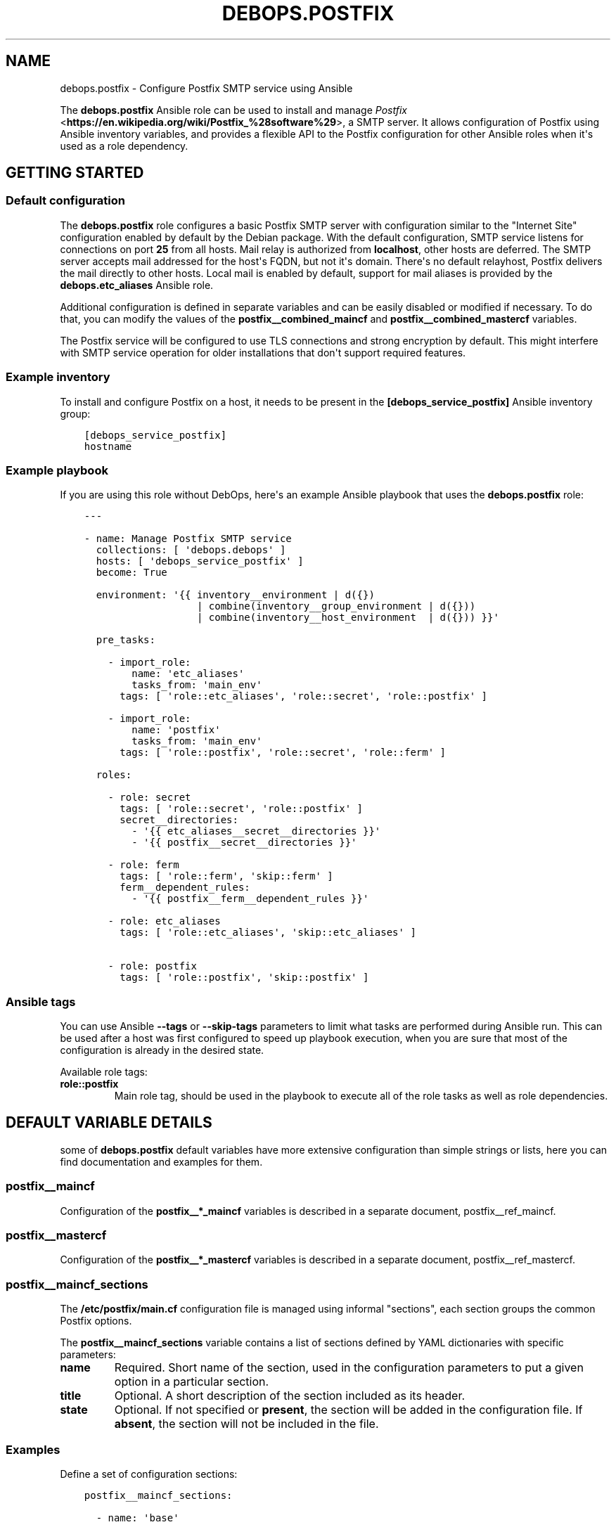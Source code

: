 .\" Man page generated from reStructuredText.
.
.TH "DEBOPS.POSTFIX" "5" "Jan 31, 2020" "v2.0.0" "DebOps"
.SH NAME
debops.postfix \- Configure Postfix SMTP service using Ansible
.
.nr rst2man-indent-level 0
.
.de1 rstReportMargin
\\$1 \\n[an-margin]
level \\n[rst2man-indent-level]
level margin: \\n[rst2man-indent\\n[rst2man-indent-level]]
-
\\n[rst2man-indent0]
\\n[rst2man-indent1]
\\n[rst2man-indent2]
..
.de1 INDENT
.\" .rstReportMargin pre:
. RS \\$1
. nr rst2man-indent\\n[rst2man-indent-level] \\n[an-margin]
. nr rst2man-indent-level +1
.\" .rstReportMargin post:
..
.de UNINDENT
. RE
.\" indent \\n[an-margin]
.\" old: \\n[rst2man-indent\\n[rst2man-indent-level]]
.nr rst2man-indent-level -1
.\" new: \\n[rst2man-indent\\n[rst2man-indent-level]]
.in \\n[rst2man-indent\\n[rst2man-indent-level]]u
..
.sp
The \fBdebops.postfix\fP Ansible role can be used to install and manage
\fI\%Postfix\fP <\fBhttps://en.wikipedia.org/wiki/Postfix_%28software%29\fP>, a SMTP server. It allows configuration of Postfix using Ansible
inventory variables, and provides a flexible API to the Postfix configuration
for other Ansible roles when it\(aqs used as a role dependency.
.SH GETTING STARTED
.SS Default configuration
.sp
The \fBdebops.postfix\fP role configures a basic Postfix SMTP server with
configuration similar to the "Internet Site" configuration enabled by default
by the Debian package. With the default configuration, SMTP service listens for
connections on port \fB25\fP from all hosts. Mail relay is authorized from
\fBlocalhost\fP, other hosts are deferred. The SMTP server accepts mail addressed
for the host\(aqs FQDN, but not it\(aqs domain. There\(aqs no default relayhost, Postfix
delivers the mail directly to other hosts. Local mail is enabled by default,
support for mail aliases is provided by the \fBdebops.etc_aliases\fP Ansible
role.
.sp
Additional configuration is defined in separate variables and can be easily
disabled or modified if necessary. To do that, you can modify the values of the
\fBpostfix__combined_maincf\fP and \fBpostfix__combined_mastercf\fP
variables.
.sp
The Postfix service will be configured to use TLS connections and strong
encryption by default. This might interfere with SMTP service operation for
older installations that don\(aqt support required features.
.SS Example inventory
.sp
To install and configure Postfix on a host, it needs to be present in the
\fB[debops_service_postfix]\fP Ansible inventory group:
.INDENT 0.0
.INDENT 3.5
.sp
.nf
.ft C
[debops_service_postfix]
hostname
.ft P
.fi
.UNINDENT
.UNINDENT
.SS Example playbook
.sp
If you are using this role without DebOps, here\(aqs an example Ansible playbook
that uses the \fBdebops.postfix\fP role:
.INDENT 0.0
.INDENT 3.5
.sp
.nf
.ft C
\-\-\-

\- name: Manage Postfix SMTP service
  collections: [ \(aqdebops.debops\(aq ]
  hosts: [ \(aqdebops_service_postfix\(aq ]
  become: True

  environment: \(aq{{ inventory__environment | d({})
                   | combine(inventory__group_environment | d({}))
                   | combine(inventory__host_environment  | d({})) }}\(aq

  pre_tasks:

    \- import_role:
        name: \(aqetc_aliases\(aq
        tasks_from: \(aqmain_env\(aq
      tags: [ \(aqrole::etc_aliases\(aq, \(aqrole::secret\(aq, \(aqrole::postfix\(aq ]

    \- import_role:
        name: \(aqpostfix\(aq
        tasks_from: \(aqmain_env\(aq
      tags: [ \(aqrole::postfix\(aq, \(aqrole::secret\(aq, \(aqrole::ferm\(aq ]

  roles:

    \- role: secret
      tags: [ \(aqrole::secret\(aq, \(aqrole::postfix\(aq ]
      secret__directories:
        \- \(aq{{ etc_aliases__secret__directories }}\(aq
        \- \(aq{{ postfix__secret__directories }}\(aq

    \- role: ferm
      tags: [ \(aqrole::ferm\(aq, \(aqskip::ferm\(aq ]
      ferm__dependent_rules:
        \- \(aq{{ postfix__ferm__dependent_rules }}\(aq

    \- role: etc_aliases
      tags: [ \(aqrole::etc_aliases\(aq, \(aqskip::etc_aliases\(aq ]

    \- role: postfix
      tags: [ \(aqrole::postfix\(aq, \(aqskip::postfix\(aq ]

.ft P
.fi
.UNINDENT
.UNINDENT
.SS Ansible tags
.sp
You can use Ansible \fB\-\-tags\fP or \fB\-\-skip\-tags\fP parameters to limit what
tasks are performed during Ansible run. This can be used after a host was first
configured to speed up playbook execution, when you are sure that most of the
configuration is already in the desired state.
.sp
Available role tags:
.INDENT 0.0
.TP
.B \fBrole::postfix\fP
Main role tag, should be used in the playbook to execute all of the role
tasks as well as role dependencies.
.UNINDENT
.SH DEFAULT VARIABLE DETAILS
.sp
some of \fBdebops.postfix\fP default variables have more extensive configuration
than simple strings or lists, here you can find documentation and examples for
them.
.SS postfix__maincf
.sp
Configuration of the \fBpostfix__*_maincf\fP variables is described in a separate
document, postfix__ref_maincf\&.
.SS postfix__mastercf
.sp
Configuration of the \fBpostfix__*_mastercf\fP variables is described in
a separate document, postfix__ref_mastercf\&.
.SS postfix__maincf_sections
.sp
The \fB/etc/postfix/main.cf\fP configuration file is managed using informal
"sections", each section groups the common Postfix options.
.sp
The \fBpostfix__maincf_sections\fP variable contains a list of sections defined
by YAML dictionaries with specific parameters:
.INDENT 0.0
.TP
.B \fBname\fP
Required. Short name of the section, used in the configuration
parameters to put a given option in a particular section.
.TP
.B \fBtitle\fP
Optional. A short description of the section included as its header.
.TP
.B \fBstate\fP
Optional. If not specified or \fBpresent\fP, the section will be added in the
configuration file. If \fBabsent\fP, the section will not be included in the
file.
.UNINDENT
.SS Examples
.sp
Define a set of configuration sections:
.INDENT 0.0
.INDENT 3.5
.sp
.nf
.ft C
postfix__maincf_sections:

  \- name: \(aqbase\(aq

  \- name: \(aqadmin\(aq
    title: \(aqAdministrator options\(aq

  \- name: \(aqunknown\(aq
    title: \(aqOther options\(aq
.ft P
.fi
.UNINDENT
.UNINDENT
.SS postfix__lookup_tables
.sp
The \fBpostfix__*_lookup_tables\fP variables can be used to manage
\fI\%Postfix lookup tables\fP <\fBhttp://www.postfix.org/DATABASE_README.html\fP>\&.
Each lookup table is a separate file located in the \fB/etc/postfix/\fP
directory. The entries in the variables are merged together, therefore by using
the same \fBname\fP key in multiple entries you can modify existing
configuration, for example through Ansible inventory.
.sp
The lookup tables can be defined by other roles via role dependent variables,
however the state of each dependent role is not tracked. Because of that it\(aqs
best to use separate lookup tables for each Ansible role and join them together
at the Postfix configuration level, via options defined in the \fBmain.cf\fP
or \fBmaster.cf\fP configuration files.
.sp
Each entry that manages a lookup table is a YAML dictionary with specific
parameters:
.INDENT 0.0
.TP
.B \fBname\fP
Required. Name of the lookup table to manage, it will be a file in the
\fB/etc/postfix/\fP directory. This parameter is used as an anchor to merge
separate entries together.
.sp
Files which names end with the \fB*.in\fP extension are assumed to be hashed
tables, and will be processed automatically by \fBmake\fP when any
changes are detected during role execution.
.TP
.B \fBstate\fP
Optional. If not specified or \fBpresent\fP, the lookup table will be
generated. If \fBabsent\fP, the lookup table will be removed (hashed table
files are not removed automatically). If \fBignore\fP, a given configuration
entry will not be evaluated by Ansible.
.TP
.B \fBowner\fP
Optional. The UNIX account which will be the owner of the generated file. If
not specified, \fBroot\fP will be used by default.
.TP
.B \fBgroup\fP
Optional. The UNIX group which will be the primary group of the generated
file. If not specified, \fBpostfix\fP will be used by default.
.TP
.B \fBmode\fP
Optional. The attributes set on the generated file. If not specified,
\fB0640\fP will be set by default.
.sp
If you specify \fB0600\fP or \fB0640\fP file attributes, the task which manages
the file will automatically set the \fBno_log\fP Ansible parameter to \fBTrue\fP,
so that the contents of the file are not logged or displayed during Ansible
execution.
.TP
.B \fBno_log\fP
Optional, boolean. If not specified or \fBFalse\fP, the task will be processed
normally. If \fBTrue\fP, the task execution will not be logged and any file
contents will not be displayed in the Ansible output.
.UNINDENT
.sp
The parameters below are related to the contents of the lookup table file:
.INDENT 0.0
.TP
.B \fBcomment\fP
Optional. String or YAML text block with a comment added at the beginning of
the lookup table file.
.TP
.B \fBraw\fP
Optional. String or YAML text block with the file contents which will be
stored "as\-is" in the lookup table file.
.TP
.B \fBconfig\fP
Optional. An YAML dictionary which defines an external Postfix lookup table,
for example in a SQL database. Each dictionary key is an option name, and
dictionary value is the option value. Values can be either strings or YAML
lists. See the manpage of specific lookup tables for the supported options.
.TP
.B \fBconnection\fP
Optional. An YAML dictionary which uses the same syntax as the \fBconfig\fP
parameter. The \fBconnection\fP parameter can be used to define connection
details for a particular database in a separate YAML dictionary, which then
can be referenced in multiple lookup tables at once with different query
configuration. See the examples below for an example usage.
.TP
.B \fBoptions\fP
Optional. An YAML list with lookup table entries. Each entry is a YAML
dictionary. If the dictionary has a \fBname\fP key, it will be interpreted as
an extended entry with specific parameters:
.INDENT 7.0
.TP
.B \fBname\fP
The lookup key used by Postfix to find the specific entry in the table.
.TP
.B \fBvalue\fP
The value or action returned by the lookup table.
.TP
.B \fBstate\fP
Optional. If not specified or \fBpresent\fP, a given lookup table entry will
be added in the file. If \fBabsent\fP, a given entry will be removed from the
file. If \fBignore\fP, a given configuration will not be parsed by Ansible.
If \fBcomment\fP, a given lookup table entry will be added but commented out.
.TP
.B \fBcomment\fP
Optional. A string or YAML text block with a comment related to a given
lookup table entry.
.UNINDENT
.sp
If the \fBname\fP parameter is not found, first entry in a YAML dictionary is
parsed as a key/value lookup table entry.
.sp
When a given lookup table is defined by multiple entries, the \fBoptions\fP
parameters are merged together.
.TP
.B \fBcontent\fP
Optional. An YAML list with lookup table entries. Each entry can be a string
that defines a lookup table key, its value will be defined by the
\fBdefault_action\fP parameter. Otherwise you can specify parameters similar to
those supported by the \fBoptions\fP list. Contents of the \fBcontent\fP
parameter are appended to the \fBoptions\fP contents. The \fBcontent\fP
parameters from multiple entries are not merged together.
.TP
.B \fBdefault_action\fP
Optional. The default action defined for the lookup table entries that don\(aqt
specify one themselves.
.UNINDENT
.sp
If the \fBconnection\fP or \fBconfig\fP parameters are specified, for convenience
you can specify the options that control the lookup table configuration from
the \fI\%ldap_table(5)\fP <\fBhttps://manpages.debian.org/ldap_table(5)\fP>, \fI\%mysql_table(5)\fP <\fBhttps://manpages.debian.org/mysql_table(5)\fP>, \fI\%sqlite_table(5)\fP <\fBhttps://manpages.debian.org/sqlite_table(5)\fP> and
\fI\%pgsql_table(5)\fP <\fBhttps://manpages.debian.org/pgsql_table(5)\fP> as the lookup table parameters, on the same level as the
\fBname\fP parameter.
.SS Examples
.sp
Define a set of virtual mail aliases using a raw YAML text block, stored in
a hashed lookup table:
.INDENT 0.0
.INDENT 3.5
.sp
.nf
.ft C
postfix__lookup_tables:

  \- name: \(aqvirtual_alias_maps.in\(aq
    raw: |
      name.surname@example.org     user1@example.org
      name.othername@example.org   user2@example.org

postfix__maincf:
  \- virtual_alias_maps: [ \(aqhash:${config_directory}/virtual_alias_maps\(aq ]
.ft P
.fi
.UNINDENT
.UNINDENT
.sp
Define virtual mailbox table stored in a MySQL database. Lookup table file will
be only readable by the \fBroot\fP account to secure the password for the
database:
.INDENT 0.0
.INDENT 3.5
.sp
.nf
.ft C
postfix__lookup_tables:

  \- name: \(aqvirtual_mailbox_maps.cf\(aq
    config:
      hosts:    [ \(aqdb1.example.net\(aq, \(aqdb2.example.net\(aq ]
      user:     \(aqmailuser\(aq
      password: \(aqmailpassword\(aq
      dbname:   \(aqmail\(aq
      query:    "SELECT maildir FROM mailbox WHERE local_part=\(aq%u\(aq AND domain=\(aq%d\(aq AND active=\(aq1\(aq"

postfix__maincf:
  \- virtual_mailbox_maps: [ \(aqproxy:mysql:${config_directory}/virtual_mailbox_maps.cf\(aq ]
.ft P
.fi
.UNINDENT
.UNINDENT
.sp
The same example with connection details defined in a separate variable which
can be reused in multiple lookup tables:
.INDENT 0.0
.INDENT 3.5
.sp
.nf
.ft C
db_connection:
  hosts:    [ \(aqdb1.example.net\(aq, \(aqdb2.example.net\(aq ]
  user:     \(aqmailuser\(aq
  password: \(aqmailpassword\(aq
  dbname:   \(aqmail\(aq

postfix__lookup_tables:

  \- name: \(aqvirtual_mailbox_maps.cf\(aq
    connection: \(aq{{ db_connection }}\(aq
    query:      "SELECT maildir FROM mailbox WHERE local_part=\(aq%u\(aq AND domain=\(aq%d\(aq AND active=\(aq1\(aq"

postfix__maincf:
  \- virtual_mailbox_maps: [ \(aqproxy:mysql:${config_directory}/virtual_mailbox_maps.cf\(aq ]
.ft P
.fi
.UNINDENT
.UNINDENT
.sp
Note that the parameters of a particular table can be defined on the same level
as the \fBname\fP parameter, for ease of use.
.sp
Create a list of banned HELO/EHLO names which contains the host\(aqs IP addresses
and FQDN hostname, stored in a hashed lookup table:
.INDENT 0.0
.INDENT 3.5
.sp
.nf
.ft C
postfix__lookup_tables:

  \- name: \(aqbanned_helo_names.in\(aq
    content: \(aq{{ ansible_all_ipv4_addresses + ansible_all_ipv6_addresses
                 + [ ansible_fqdn, "localhost", "127.0.0.1" ] }}\(aq
    default_action: \(aqREJECT You are not me\(aq

postfix__maincf:

  \- name: \(aqsmtpd_helo_restrictions\(aq
    value:
      \- name: \(aqcheck_helo_access hash:${config_directory}/banned_helo_names\(aq
        weight: \-100
.ft P
.fi
.UNINDENT
.UNINDENT
.sp
Create a CIDR lookup table that contains a custom blacklist/whitelist of
networks that can talk to the SMTP \(aqsubmission\(aq service:
.INDENT 0.0
.INDENT 3.5
.sp
.nf
.ft C
postfix__lookup_tables:

  \- name: \(aqsubmission_client_access.cidr\(aq
    options:

      \- name: \(aq192.0.2.0/24\(aq
        value: \(aqREJECT Connections not allowed from TEST\-NET\-1 network\(aq

      \- \(aq10.10.0.0/16\(aq: \(aqOK\(aq

postfix__maincf:

  \- name: \(aqsubmission_smtpd_client_restrictions\(aq
    value:
      \- \(aqcheck_client_access cidr:${config_directory}/submission_client_access.cidr\(aq
      \- \(aqreject\(aq

postfix__mastercf:

  \- name: \(aqsubmission\(aq
    options:
      \- name: \(aqsmtpd_client_restrictions\(aq
        value: \(aq${submission_smtpd_client_restrictions}\(aq
.ft P
.fi
.UNINDENT
.UNINDENT
.SH DEFAULT VARIABLE DETAILS: POSTFIX__MAINCF
.sp
The \fBpostfix__*_maincf\fP variables are used to define the contents of the
\fB/etc/postfix/main.cf\fP configuration file. The variables are YAML lists,
concatenated together into \fBpostfix__combined_maincf\fP variable, which
is passed to the configuration template.
.sp
Each list entry is a YAML dictionary, which can be written in a simple or
complex form. Entries that control Postfix parameters of the same name will be
combined together in order of appearance.
.SS Simple form of the configuration parameters
.sp
Simple form of the Postfix \fBmain.cf\fP configuration uses the dictionary
key as a option name, and its value as that option\(aqs parameters:
.INDENT 0.0
.INDENT 3.5
.sp
.nf
.ft C
postfix__maincf:

  # Option with boolean value
  \- append_dot_mydomain: False

  # Option with integer value
  \- mailbox_size_limit: 0

  # Option with string value
  \- myorigin: \(aq/etc/mailname\(aq

  # Option with multiple values in a list
  \- mydestination: [ \(aqexample.org\(aq, \(aqlocalhost\(aq ]

  # Option with an empty value
  \- relayhost: \(aq\(aq

  # Option with multiline value
  \- debugger_command: |
      PATH=/bin:/usr/bin:/usr/local/bin:/usr/X11R6/bin
      ddd $daemon_directory/$process_name $process_id & sleep 5
.ft P
.fi
.UNINDENT
.UNINDENT
.sp
The result of the above configuration in \fB/etc/postfix/main.cf\fP:
.INDENT 0.0
.INDENT 3.5
.sp
.nf
.ft C
append_dot_mydomain = no
mailbox_size_limit = 0
myorigin = /etc/mailname
mydestination = example.org, localhost
relayhost =
debugger_command =
    PATH=/bin:/usr/bin:/usr/local/bin:/usr/X11R6/bin
    ddd $daemon_directory/$process_name $process_id & sleep 5
.ft P
.fi
.UNINDENT
.UNINDENT
.sp
The parameters in the configuration file will be present in the order they were
first defined in the variables.
.SS Complex form of the configuration parameters
.sp
Complex form of the Postfix \fBmain.cf\fP configuration is detected when
a dictionary key contains a \fBname\fP parameter. In that case, the role will
interpret the entry using specific parameters:
.INDENT 0.0
.TP
.B \fBname\fP
The name of the configuration option to manage. This parameter is used as an
identifier during the variable parsing.
.TP
.B \fBvalue\fP
Required. A value which should be set for a given option. Values can be YAML
strings, text blocks, integers, booleans and lists (not dictionaries). Lists
can contain simple strings, numbers, or YAML dictionaries that describe each
value in greater detail. See \fI\%Configuration values and their interactions\fP for more
details.
.TP
.B \fBoption\fP
Optional. If specified, the option will use this string as the "name" instead
of the \fBname\fP value. This is useful to create examples in the configuration
file that have the same name as existing configuration options.
.TP
.B \fBcomment\fP
Optional. String or a YAML dictionary with additional comments for a given
configuration option.
.TP
.B \fBseparator\fP
Optional, boolean. if \fBTrue\fP, an empty line will be added above a given
option, useful for readability.
.TP
.B \fBstate\fP
Optional. If not specified or \fBpresent\fP, the option will be present in the
finished configuration file.
.sp
If \fBabsent\fP, the option will not be included in the configuration file.
.sp
If \fBignore\fP, the given entry will not be evaluated by the role, and no
changes will be done to the preceding parameters with the same name. This can
be used to conditionally activate entries with different configuration.
.sp
If \fBhidden\fP, the option will not be displayed in the configuration file,
but any comments will be present. This can be used to add free\-form comments
in the Postfix configuration file.
.sp
If \fBcomment\fP, the option will be present, but it will be commented out.
This can be used to add examples in the configuration file.
.sp
If \fBappend\fP, the given entry will be evaluated only if an entry with the
same name already exists. The current state will not be changed.
.TP
.B \fBsection\fP
Optional. Name of the section of the \fB/etc/postfix/main.cf\fP
configuration file in which a given option should be placed. If it\(aqs no
specified, \fBunknown\fP section is used.
See postfix__ref_maincf_sections for more details.
.TP
.B \fBweight\fP
Optional. A positive or negative number which affects the position of a given
option in the configuration file, within the selected section. The higher the
number, the more a given option "weighs" and the lower it will be placed in
the finished configuration file. Negative numbers make the option "lighter"
and it will be placed higher.
.TP
.B \fBcopy_id_from\fP
Optional. This is an internal role parameter which can be used to change the
relative position of a given option in the configuration file. If you specify
a name of an option, it\(aqs internal "id" number (used for sorting) will be
copied to the current option. This can be used to move options around to
different configuration file sections.
.UNINDENT
.SS Examples
.sp
Define the previous example using complex form:
.INDENT 0.0
.INDENT 3.5
.sp
.nf
.ft C
postfix__maincf:

  \- name: \(aqappend_dot_mydomain\(aq
    comment: \(aqappending .domain is the MUA\(aqs job.\(aq
    value: False
    state: \(aqcomment\(aq

  \- name: \(aqmailbox_size_limit\(aq
    value: 0

  \- name: \(aqmyorigin\(aq
    value: \(aq/etc/mailname\(aq

  \- name: \(aqmydestination\(aq
    value: [ \(aqexample.org\(aq, \(aqlocalhost\(aq ]
    weight: 100

  \- name: \(aqrelayhost\(aq
    value: \(aq\(aq

  \- name: \(aqdebugger_command\(aq
    value: |
      PATH=/bin:/usr/bin:/usr/local/bin:/usr/X11R6/bin
      ddd $daemon_directory/$process_name $process_id & sleep 5
.ft P
.fi
.UNINDENT
.UNINDENT
.sp
The result of the above configuration in \fB/etc/postfix/main.cf\fP:
.INDENT 0.0
.INDENT 3.5
.sp
.nf
.ft C
# appending .domain is the MUA\(aqs job.
#append_dot_mydomain = no

mailbox_size_limit = 0
myorigin = /etc/mailname
relayhost =
debugger_command =
    PATH=/bin:/usr/bin:/usr/local/bin:/usr/X11R6/bin
    ddd $daemon_directory/$process_name $process_id & sleep 5

mydestination = example.org, localhost
.ft P
.fi
.UNINDENT
.UNINDENT
.sp
The parameters in the configuration file will be present in the order they were
first defined in the variables, unless the \fBweight\fP parameter is added, which
will change the order.
.SS Configuration values and their interactions
.sp
The \fI\%Postfix main.cf configuration\fP <\fBhttp://www.postfix.org/postconf.5.html\fP>
uses key\-value format, with values being either strings, numbers, booleans or
lists. The first three types are handled by the \fBdebops.postfix\fP role as
normal.
.sp
List values are by default concatenated to allow easy extension of existing
values. The values in a list are either YAML strings, numbers, or can be
defined as YAML dictionaries with specific parameters:
.INDENT 0.0
.TP
.B \fBname\fP or \fBparam\fP
Required. The value itself, usually a string.
.TP
.B \fBstate\fP
Optional. If not defined or \fBpresent\fP, the value will be included in the
list.
.sp
If \fBabsent\fP, the value will be removed from the list.
.sp
If \fBignore\fP, the given entry will not be evaluated by the role, and will
not change the state of the value. This can be used to enable or disable
values conditionally.
.TP
.B \fBweight\fP
Optional. A positive or negative number which affects the position of a given
value in the list. The higher the number, the more a given value "weighs" and
the lower it will be placed in the finished list. Negative numbers make the
value "lighter" and it will be placed higher.
.UNINDENT
.SS Example list
.sp
Define a list with conditional values:
.INDENT 0.0
.INDENT 3.5
.sp
.nf
.ft C
postfix__maincf:

  \- name: \(aqmydestination\(aq
    value:

      \- \(aq{{ ansible_fqdn }}\(aq

      \- name: \(aq{{ ansible_domain }}\(aq
        state: \(aq{{ "present"
                   if (ansible_domain.split(".")|count > 1)
                   else "ignore" }}\(aq

      \- name: \(aqlocalhost\(aq
        weight: 100
.ft P
.fi
.UNINDENT
.UNINDENT
.SS Base value replacement
.sp
Repeating the string, number or boolean option will result in the latter entry
replacing the former entry:
.INDENT 0.0
.INDENT 3.5
.sp
.nf
.ft C
postfix__maincf:

  # Old value
  \- myorigin: \(aq/dev/null\(aq

  # New, active value
  \- myorigin: \(aq/etc/mailname\(aq
.ft P
.fi
.UNINDENT
.UNINDENT
.sp
The result of the above configuration in \fB/etc/postfix/main.cf\fP:
.INDENT 0.0
.INDENT 3.5
.sp
.nf
.ft C
myorigin = /etc/mailname
.ft P
.fi
.UNINDENT
.UNINDENT
.SS Lists are merged together
.sp
The list parameters behave differently. Specifying the same option multiple
times, if the preceding option was a list, will add the specified parameters to
the list:
.INDENT 0.0
.INDENT 3.5
.sp
.nf
.ft C
postfix__maincf:

  \- mydestination: [ \(aqexample.org\(aq, \(aqlocalhost\(aq ]

  \- mydestination: [ \(aqexample.com\(aq ]
.ft P
.fi
.UNINDENT
.UNINDENT
.sp
The result of the above configuration in \fB/etc/postfix/main.cf\fP:
.INDENT 0.0
.INDENT 3.5
.sp
.nf
.ft C
mydestination = example.org, localhost, example.com
.ft P
.fi
.UNINDENT
.UNINDENT
.SS How to reset a list
.sp
If the option was a list, and subsequent option specified a boolean, string or
a number, the value will replace the previous one, instead of adding to a list.
This can be used to reset the list instead of appending to it.
.INDENT 0.0
.INDENT 3.5
.sp
.nf
.ft C
postfix__maincf:

  \- inet_interfaces: [ \(aq127.0.0.1\(aq, \(aq::1\(aq ]

  \- inet_interfaces: \(aqall\(aq
.ft P
.fi
.UNINDENT
.UNINDENT
.sp
The result of the above configuration in \fB/etc/postfix/main.cf\fP:
.INDENT 0.0
.INDENT 3.5
.sp
.nf
.ft C
inet_interfaces = all
.ft P
.fi
.UNINDENT
.UNINDENT
.SS Lists don\(aqt add duplicates
.sp
The role checks if a given list element is already present, and it won\(aqt add
a duplicate value to the list:
.INDENT 0.0
.INDENT 3.5
.sp
.nf
.ft C
postfix__maincf:

  \- mydestination: [ \(aqexample.org\(aq, \(aqlocalhost\(aq ]

  \- mydestination: [ \(aqexample.org\(aq ]
.ft P
.fi
.UNINDENT
.UNINDENT
.sp
The result of the above configuration in \fB/etc/postfix/main.cf\fP:
.INDENT 0.0
.INDENT 3.5
.sp
.nf
.ft C
mydestination = example.org, localhost
.ft P
.fi
.UNINDENT
.UNINDENT
.SH DEFAULT VARIABLE DETAILS: POSTFIX__MASTERCF
.sp
The \fBpostfix__*_mastercf\fP variables are used to define the contents of the
\fB/etc/postfix/master.cf\fP configuration file. The variables are YAML
lists, concatenated together into \fBpostfix__combined_mastercf\fP
variable, which is passed to the configuration template.
.sp
Each list entry is a YAML dictionary. Entries that control Postfix parameters
of the same name will be combined together in order of appearance.
.SS Configuration variable format
.sp
The \fBmaster.cf\fP configuration entries are defined using specific
parameters:
.INDENT 0.0
.TP
.B \fBname\fP
The name of the Postfix service to manage. This parameter is used as an
identifier during the variable parsing. If \fBcommand\fP parameter is not
specified, the service will use its name (or \fBservice\fP parameter, if
present) as the command to execute.
.TP
.B \fBservice\fP
Optional. If specified, the service will use this string as the "name" instead
of the \fBname\fP value. This is useful to create examples in the configuration
file that have the same name as existing configuration options.
.TP
.B \fBtype\fP
Required. Specify the service type (\fBinet\fP, \fBunix\fP, \fBfifo\fP, \fBpass\fP).
.TP
.B \fBprivate\fP
Optional, boolean. Specify the service "private" status.
.TP
.B \fBunpriv\fP
Optional, boolean. Specify the service "unprivileged" status.
.TP
.B \fBchroot\fP
Optional, boolean. Specify the service "chroot" status.
.TP
.B \fBwakeup\fP
Optional. Time in seconds after which the Postfix master process will connect
to the service and send a wake up signal.
.TP
.B \fBmaxproc\fP
Optional. Maximum number of processes that can run at the same time for
a given service.
.TP
.B \fBcommand\fP
Optional. The Postfix command to execute for a given service. If not
specified, \fBservice\fP and \fBname\fP parameters are used in that order of
appearance.
.TP
.B \fBargs\fP
Optional. String or an YAML text block with custom arguments to pass to
a given service.
.TP
.B \fBoptions\fP
Optional. YAML list of \fBmain.cf\fP configuration options to override for
a given service. The syntax is the same as the \fBpostfix__*_maincf\fP
configuration variables. See postfix__ref_maincf for more details.
.TP
.B \fBcomment\fP
Optional. String or a YAML dictionary with additional comments for a given
service.
.TP
.B \fBseparator\fP
Optional, boolean. if \fBTrue\fP, an empty line will be added above a given
service, useful for readability.
.TP
.B \fBstate\fP
Optional. If not specified or \fBpresent\fP, the service will be present in the
finished configuration file.
.sp
If \fBabsent\fP, the service will not be included in the configuration file.
.sp
If \fBignore\fP, the given entry will not be evaluated by the role, and no
changes will be done to the preceding parameters with the same name. This can
be used to conditionally activate entries with different configuration.
.sp
If \fBhidden\fP, the service will not be displayed in the configuration file,
but any comments will be present. This can be used to add free\-form comments
in the Postfix configuration file.
.sp
If \fBcomment\fP, the service will be present, but it will be commented out.
This can be used to add examples in the configuration file.
.sp
If \fBappend\fP, the given entry will be evaluated only if an entry with the
same name already exists. The current state will not be changed.
.TP
.B \fBweight\fP
Optional. A positive or negative number which affects the position of a given
service in the configuration file. The higher the number, the more a given
service "weighs" and the lower it will be placed in the finished
configuration file. Negative numbers make the service "lighter" and it will
be placed higher.
.TP
.B \fBcopy_id_from\fP
Optional. This is an internal role parameter which can be used to change the
relative position of a given option in the configuration file. If you specify
a name of an option, it\(aqs internal "id" number (used for sorting) will be
copied to the current option. This can be used to move options around to
different configuration file sections.
.UNINDENT
.SS Examples
.sp
Define a SMTP Postfix service
.INDENT 0.0
.INDENT 3.5
.sp
.nf
.ft C
postfix__mastercf:

  \- name: \(aqsmtp\(aq
    type: \(aqinet\(aq
    private: False
    chroot: True
    command: \(aqsmtpd\(aq
.ft P
.fi
.UNINDENT
.UNINDENT
.sp
The result of the above configuration in \fB/etc/postfix/master.cf\fP:
.INDENT 0.0
.INDENT 3.5
.sp
.nf
.ft C
smtp      inet  n       \-       y       \-       \-       smtpd
.ft P
.fi
.UNINDENT
.UNINDENT
.sp
The parameters in the configuration file will be present in the order they were
first defined in the variables, unless the \fBweight\fP parameter is added, which
will change the order.
.SH USAGE AS A ROLE DEPENDENCY
.sp
The \fBdebops.postfix\fP role can be used as a dependency by other Ansible roles
to manage contents of the \fB/etc/postfix/main.cf\fP and
\fB/etc/postfix/master.cf\fP configuration files idempotently.  Configuration
options from multiple roles can be merged together and included in the Postfix
configuration, or removed conditionally.
.SS Dependent role variable
.sp
The role exposes the \fBpostfix__dependent_maincf\fP and
\fBpostfix__dependent_mastercf\fP variables which can be used to define
Postfix configuration options and services by other Ansible roles through the
role dependent variables.
.sp
The variables are an YAML lists with YAML dictionaries as entries. A short
format of the configuration uses the dictionary key as a name of the dependent
role and dictionary value as that role\(aqs configuration, in the format defined
by postfix__ref_maincf and postfix__ref_mastercf variables,
respectively (see playbook excerpt below):
.INDENT 0.0
.INDENT 3.5
.sp
.nf
.ft C
roles:

  \- role: debops.postfix
    postfix__dependent_maincf:
      \- role_name: \(aq{{ role_name__postfix__dependent_maincf }}\(aq
    postfix__dependent_mastercf:
      \- role_name: \(aq{{ role_name__postfix__dependent_mastercf }}\(aq
.ft P
.fi
.UNINDENT
.UNINDENT
.sp
The extended version of the configuration uses YAML dictionaries with specific
parameters:
.INDENT 0.0
.TP
.B \fBrole\fP
Required. Name of the role, used to save its configuration in a YAML
dictionary on the Ansible Controller. Shouldn\(aqt be changed once selected,
otherwise the configuration will be desynchronized.
.TP
.B \fBconfig\fP
Required. YAML list with configuration of the Postfix options and services in the
same format defined by postfix__ref_maincf and
postfix__ref_mastercf variables.
.TP
.B \fBstate\fP
Optional. If not specified or \fBpresent\fP, the configuration will be included
in the generated configuration files. If \fBabsent\fP, the configuration will
be removed from the configuration files. If \fBignore\fP, a given configuration
entries will be skipped during data evaluation and won\(aqt affect any existing
entries.
.UNINDENT
.sp
An example extended configuration (playbook excerpt):
.INDENT 0.0
.INDENT 3.5
.sp
.nf
.ft C
roles:

  \- role: debops.postfix
    postfix__dependent_maincf:
      \- role: \(aqrole_name\(aq
        config: \(aq{{ role_name__postfix__dependent_maincf }}\(aq
    postfix__dependent_mastercf:
      \- role: \(aqrole_name\(aq
        config: \(aq{{ role_name__postfix__dependent_mastercf }}\(aq
.ft P
.fi
.UNINDENT
.UNINDENT
.sp
The above configuration layout allows for use of the multiple role dependencies
in one playbook by providing configuration of each role in a separate
configuration entry.
.SS Dependent configuration storage and retrieval
.sp
The dependent configuration from other roles is stored in the \fBsecret/\fP
directory on the Ansible Controller (see debops.secret for more details) in
a JSON file (one for each variable), with each role configuration in a separate
dictionary. The \fBdebops.postfix\fP role reads these files when Ansible local
facts indicate that the Postfix is installed, otherwise empty files are
created. This ensures that the stale configuration is not present on a new or
re\-installed host.
.sp
The YAML dictionaries from different roles are merged with the main
configuration in the \fBpostfix__combined_maincf\fP and
\fBpostfix__combined_mastercf\fP variables that are used to generate the
final configuration. The merge order of the different \fBpostfix__*_maincf\fP and
\fBpostfix__*_mastercf\fP variables allows to further affect the dependent
configuration through Ansible inventory if necessary, therefore the Ansible
roles that use this method don\(aqt need to provide additional variables for this
purpose themselves.
.SS Example role default variables
.INDENT 0.0
.INDENT 3.5
.sp
.nf
.ft C
\-\-\-

# This is a set of default variables in an example \(aqapplication\(aq role that uses
# dependent variables to pass configuration to \(aqdebops.postfix\(aq role.


# Additional APT packages to install for Postfix
application__postfix__dependent_packages:
  \- \(aqpostfix\-pgsql\(aq


# Postfix main.cf configuration
application__postfix__dependent_maincf:

  \- name: \(aqapplication_destination_recipient_limit\(aq
    value: 1


# Postfix master.cf configuration
application__postfix__dependent_mastercf:

  \- name: \(aqapplication\(aq
    type: \(aqunix\(aq
    unpriv: False
    chroot: False
    command: \(aqpipe\(aq
    args: |
      flags=FR user=application argv=/usr/local/lib/application/bin/in\-pipe
      ${nexthop} ${user}

.ft P
.fi
.UNINDENT
.UNINDENT
.SS Example role playbook
.INDENT 0.0
.INDENT 3.5
.sp
.nf
.ft C
\-\-\-

# This is a playbook for an example \(aqapplication\(aq role which uses
# \(aqdebops.postfix\(aq as a dependency and passes its own set of
# configuration options to it.

\- name: Manage application
  collections: [ \(aqdebops.debops\(aq ]
  hosts: [ \(aqdebops_service_application\(aq ]
  become: True

  environment: \(aq{{ inventory__environment | d({})
                   | combine(inventory__group_environment | d({}))
                   | combine(inventory__host_environment  | d({})) }}\(aq

  pre_tasks:

    # This role along with \(aqdebops.etc_aliases\(aq can be used to maintain the
    # /etc/aliases database.
    #
    #\- import_role:
    #    name: \(aqetc_aliases\(aq
    #    tasks_from: \(aqmain_env\(aq
    #  tags: [ \(aqrole::etc_aliases\(aq, \(aqrole::secret\(aq, \(aqrole::postfix\(aq ]

    \- import_role:
        name: \(aqpostfix\(aq
        tasks_from: \(aqmain_env\(aq
      tags: [ \(aqrole::postfix\(aq, \(aqrole::secret\(aq, \(aqrole::ferm\(aq ]

  roles:

    \- role: secret
      tags: [ \(aqrole::secret\(aq, \(aqrole::postfix\(aq ]
      secret__directories:
        \- \(aq{{ postfix__secret__directories }}\(aq

    # Normally a \(aqdebops.ferm\(aq role would be here for \(aqdebops.postfix\(aq
    # to manage the firewall. You don\(aqt need it if you run the main
    # \(aqdebops.postfix\(aq playbook before yours.
    #
    #\- role: ferm
    #  tags: [ \(aqrole::ferm\(aq, \(aqskip::ferm\(aq ]
    #  ferm__dependent_rules:
    #    \- \(aq{{ etc_aliases__secret__directories }}\(aq
    #    \- \(aq{{ postfix__ferm__dependent_rules }}\(aq

    #\- role: etc_aliases
    #  tags: [ \(aqrole::etc_aliases\(aq ]

    \- role: postfix
      tags: [ \(aqrole::postfix\(aq ]

      postfix__dependent_packages:
        \- \(aq{{ application__postfix__dependent_packages }}\(aq

      postfix__dependent_maincf:

        # Short form of dependent configuration
        \- application: \(aq{{ application__postfix__dependent_maincf }}\(aq

      postfix__dependent_mastercf:

        # Expanded form of dependent configuration
        \- role: \(aqapplication\(aq
          config: \(aq{{ application__postfix__dependent_mastercf }}\(aq
          state: \(aqpresent\(aq

    \- role: application
      tags: [ \(aqrole::application\(aq ]

.ft P
.fi
.UNINDENT
.UNINDENT
.SH POSTFIX CONFIGURATION GUIDES
.sp
Here you can find a few guides that can help you configure more advanced
Postfix features. Some of these can and are implemented as separate Ansible
roles, here you can see the configuration specific to \fBdebops.postfix\fP role.
.SS Postfix SMTP client with SASL authentication
.sp
This configuration is based on the \fI\%SMTP client SASL authentication HOWTO\fP <\fBhttp://www.postfix.org/SASL_README.html#client_sasl_enable\fP>\&.
.sp
We will configure Postfix to act as an SMTP client and send all mail to
a remote relay which requires SMTP authentication. This guide assumes that you
already have an e\-mail account set up elsewhere and you know the password.
.sp
For SASL authentication to work, Postfix requires \fBlibsasl2\-modules\fP package
(there are some custom ones for LDAP, OTP, SQL). You need to tell
\fBdebops.postfix\fP role to install one for you, via Ansible inventory:
.INDENT 0.0
.INDENT 3.5
.sp
.nf
.ft C
postfix__packages: [ \(aqlibsasl2\-modules\(aq ]
.ft P
.fi
.UNINDENT
.UNINDENT
.sp
It\(aqs best to keep the authentication details out of the Ansible inventory,
therefore you should create a separate text file in the \fBansible/secret/\fP
directory of the project directory (see debops.secret for details).
.sp
Create the file \fBansible/secret/postfix/smtp\-auth.key\fP\&. In it, put the
e\-mail account username and password in the form:
.INDENT 0.0
.INDENT 3.5
.sp
.nf
.ft C
username:password
.ft P
.fi
.UNINDENT
.UNINDENT
.sp
You now need to create a lookup table with the authentication credentials for
Postfix to consume. You can do this using Ansible inventory:
.INDENT 0.0
.INDENT 3.5
.sp
.nf
.ft C
postfix__lookup_tables:

  \- name: \(aqsmtp_sasl_password_maps.in\(aq
    mode: \(aq0600\(aq
    options:

      \- name: \(aq[smtp.example.org]\(aq
        value: \(aq{{ lookup("file", secret + "/postfix/smtp\-auth.key") }}\(aq
.ft P
.fi
.UNINDENT
.UNINDENT
.sp
The \fB\&.in\fP filename suffix tells Postfix to generate a hash table with the
file contents. The files should be secured with the \fB0600\fP permissions, so
only \fBroot\fP will be able to read it.
.sp
The last piece of the puzzle is the Postfix configuration in the
\fB/etc/postfix/main.cf\fP\&. You can set it via Ansible inventory:
.INDENT 0.0
.INDENT 3.5
.sp
.nf
.ft C
postfix__maincf:

  \- name: \(aqsmtp_sasl_auth_enable\(aq
    value: True

  \- name: \(aqsmtp_tls_security_level\(aq
    value: \(aqencrypt\(aq

  \- name: \(aqsmtp_sasl_tls_security_options\(aq
    value: \(aqnoanonymous\(aq

  \- name: \(aqrelayhost\(aq
    value: \(aq[smtp.example.org]\(aq

  \- name: \(aqsmtp_sasl_password_maps\(aq
    value: [ \(aqhash:${config_directory}/smtp_sasl_password_maps\(aq ]
.ft P
.fi
.UNINDENT
.UNINDENT
.sp
When you run the \fBdebops.postfix\fP role with the above configuration, Postfix
should now send all e\-mails to the \fBsmtp.example.org\fP relayhost with SMTP
client authentication. You can send an e\-mail and check the logs in
\fB/var/log/mail.log\fP to see if they are relayed correctly.
.SH UPGRADE NOTES
.sp
The upgrade notes only describe necessary changes that you might need to make
to your setup in order to use a new role release. Refer to the Changelog for
more details about what has changed.
.SS From debops.postfix v0.1.3 to debops.postfix v0.2.0
.INDENT 0.0
.IP \(bu 2
All of the default and inventory variable names have been changed from
\fBpostfix_*\fP to \fBpostfix__*\fP\&. Furthermore, most of the old variables have
been dropped and role uses new configuration format. There\(aqs no automated
upgrade path planned from the old deployment to a new one.
.IP \(bu 2
You should copy the existing \fB/etc/postfix/main.cf\fP and
\fB/etc/postfix/master.cf\fP configuration files to a separate directory
before executing the new role on an existing infrastructure. The files are
overwritten automatically and information about current configuration might
be lost.
.IP \(bu 2
It should be relatively easy to define your desired Postfix configuration
using inventory variables. The new \fBdebops.postfix\fP role intentionally does
not provide facilities to manage files; this is supposed to be done either in
the other Ansible roles that use \fBdebops.postfix\fP as a dependency, or
alternatively can be done by the debops.resources Ansible role.
.IP \(bu 2
Most of the functionality of the old role has been removed. It will be
brought back using separate roles in the future, however they are not yet
written. If you are using the old role in production, change the DebOps
\fBrequirements.yml\fP configuration to pin the old role version
(\fBv0.1.3\fP). Other roles that depend on \fBdebops.postfix\fP will re updated
as well, you might want to consider pinning them too.
.UNINDENT
.SH AUTHOR
Maciej Delmanowski
.SH COPYRIGHT
2014-2020, Maciej Delmanowski, Nick Janetakis, Robin Schneider and others
.\" Generated by docutils manpage writer.
.
